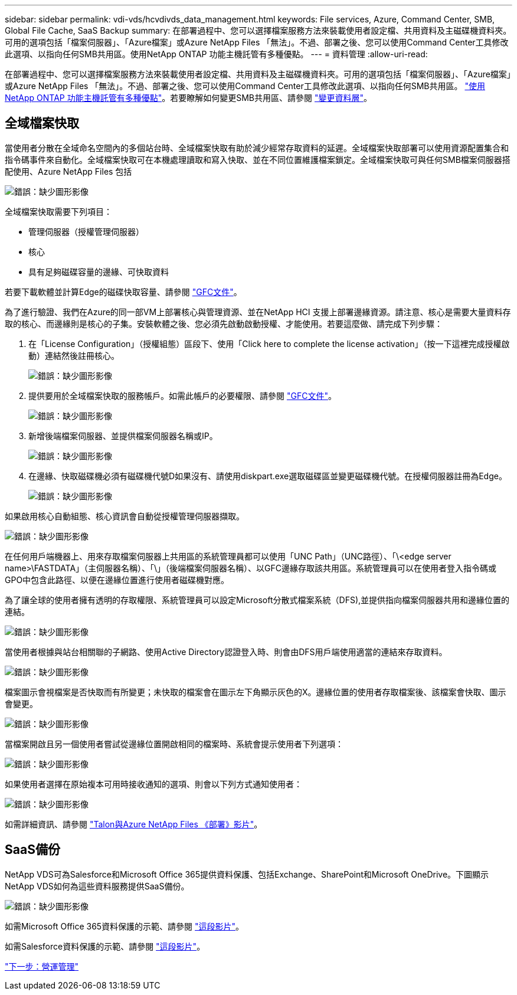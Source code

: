 ---
sidebar: sidebar 
permalink: vdi-vds/hcvdivds_data_management.html 
keywords: File services, Azure, Command Center, SMB, Global File Cache, SaaS Backup 
summary: 在部署過程中、您可以選擇檔案服務方法來裝載使用者設定檔、共用資料及主磁碟機資料夾。可用的選項包括「檔案伺服器」、「Azure檔案」或Azure NetApp Files 「無法」。不過、部署之後、您可以使用Command Center工具修改此選項、以指向任何SMB共用區。使用NetApp ONTAP 功能主機託管有多種優點。 
---
= 資料管理
:allow-uri-read: 


在部署過程中、您可以選擇檔案服務方法來裝載使用者設定檔、共用資料及主磁碟機資料夾。可用的選項包括「檔案伺服器」、「Azure檔案」或Azure NetApp Files 「無法」。不過、部署之後、您可以使用Command Center工具修改此選項、以指向任何SMB共用區。 link:hcvdivds_why_ontap.html["使用NetApp ONTAP 功能主機託管有多種優點"]。若要瞭解如何變更SMB共用區、請參閱 https://docs.netapp.com/us-en/virtual-desktop-service/Architectural.change_data_layer.html["變更資料層"^]。



== 全域檔案快取

當使用者分散在全域命名空間內的多個站台時、全域檔案快取有助於減少經常存取資料的延遲。全域檔案快取部署可以使用資源配置集合和指令碼事件來自動化。全域檔案快取可在本機處理讀取和寫入快取、並在不同位置維護檔案鎖定。全域檔案快取可與任何SMB檔案伺服器搭配使用、Azure NetApp Files 包括

image:hcvdivds_image13.png["錯誤：缺少圖形影像"]

全域檔案快取需要下列項目：

* 管理伺服器（授權管理伺服器）
* 核心
* 具有足夠磁碟容量的邊緣、可快取資料


若要下載軟體並計算Edge的磁碟快取容量、請參閱 https://docs.netapp.com/us-en/occm/download_gfc_resources.html#download-required-resources["GFC文件"^]。

為了進行驗證、我們在Azure的同一部VM上部署核心與管理資源、並在NetApp HCI 支援上部署邊緣資源。請注意、核心是需要大量資料存取的核心、而邊緣則是核心的子集。安裝軟體之後、您必須先啟動啟動授權、才能使用。若要這麼做、請完成下列步驟：

. 在「License Configuration」（授權組態）區段下、使用「Click here to complete the license activation」（按一下這裡完成授權啟動）連結然後註冊核心。
+
image:hcvdivds_image27.png["錯誤：缺少圖形影像"]

. 提供要用於全域檔案快取的服務帳戶。如需此帳戶的必要權限、請參閱 https://docs.netapp.com/us-en/occm/download_gfc_resources.html#download-required-resources["GFC文件"^]。
+
image:hcvdivds_image28.png["錯誤：缺少圖形影像"]

. 新增後端檔案伺服器、並提供檔案伺服器名稱或IP。
+
image:hcvdivds_image29.png["錯誤：缺少圖形影像"]

. 在邊緣、快取磁碟機必須有磁碟機代號D如果沒有、請使用diskpart.exe選取磁碟區並變更磁碟機代號。在授權伺服器註冊為Edge。
+
image:hcvdivds_image30.png["錯誤：缺少圖形影像"]



如果啟用核心自動組態、核心資訊會自動從授權管理伺服器擷取。

image:hcvdivds_image31.png["錯誤：缺少圖形影像"]

在任何用戶端機器上、用來存取檔案伺服器上共用區的系統管理員都可以使用「UNC Path」（UNC路徑）、「\<edge server name>\FASTDATA」（主伺服器名稱）、「\」（後端檔案伺服器名稱）、以GFC邊緣存取該共用區。系統管理員可以在使用者登入指令碼或GPO中包含此路徑、以便在邊緣位置進行使用者磁碟機對應。

為了讓全球的使用者擁有透明的存取權限、系統管理員可以設定Microsoft分散式檔案系統（DFS),並提供指向檔案伺服器共用和邊緣位置的連結。

image:hcvdivds_image32.png["錯誤：缺少圖形影像"]

當使用者根據與站台相關聯的子網路、使用Active Directory認證登入時、則會由DFS用戶端使用適當的連結來存取資料。

image:hcvdivds_image33.png["錯誤：缺少圖形影像"]

檔案圖示會視檔案是否快取而有所變更；未快取的檔案會在圖示左下角顯示灰色的X。邊緣位置的使用者存取檔案後、該檔案會快取、圖示會變更。

image:hcvdivds_image34.png["錯誤：缺少圖形影像"]

當檔案開啟且另一個使用者嘗試從邊緣位置開啟相同的檔案時、系統會提示使用者下列選項：

image:hcvdivds_image35.png["錯誤：缺少圖形影像"]

如果使用者選擇在原始複本可用時接收通知的選項、則會以下列方式通知使用者：

image:hcvdivds_image36.png["錯誤：缺少圖形影像"]

如需詳細資訊、請參閱 https://www.youtube.com/watch?v=91LKb1qsLIM["Talon與Azure NetApp Files 《部署》影片"^]。



== SaaS備份

NetApp VDS可為Salesforce和Microsoft Office 365提供資料保護、包括Exchange、SharePoint和Microsoft OneDrive。下圖顯示NetApp VDS如何為這些資料服務提供SaaS備份。

image:hcvdivds_image14.png["錯誤：缺少圖形影像"]

如需Microsoft Office 365資料保護的示範、請參閱 https://www.youtube.com/watch?v=MRPBSu8RaC0&ab_channel=NetApp["這段影片"^]。

如需Salesforce資料保護的示範、請參閱 https://www.youtube.com/watch?v=1j1l3Qwo9nw&ab_channel=NetApp["這段影片"^]。

link:hcvdivds_operation_management.html["下一步：營運管理"]
